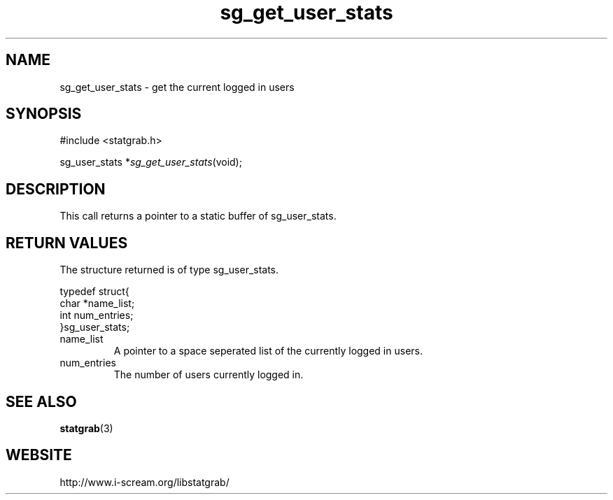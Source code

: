 .TH sg_get_user_stats 3 $Date:\ 2004/05/02\ 17:21:35\ $ i\-scream 
.SH NAME
sg_get_user_stats \- get the current logged in users
.SH SYNOPSIS
.nf
#include <statgrab.h>
.fi
.sp 1
.PP
sg_user_stats *\fIsg_get_user_stats\fR(void);
.SH DESCRIPTION
This call returns a pointer to a static buffer of
sg_user_stats.
.SH RETURN\ VALUES
The structure returned is of type
sg_user_stats.
.PP
.nf

typedef struct{
        char *name_list;
        int num_entries;
}sg_user_stats;
    
.fi
.TP 
name_list
A pointer to a space seperated list of the currently
logged in users.
.TP 
num_entries
The number of users currently logged in.
.SH SEE\ ALSO
\fBstatgrab\fR(3)
.SH WEBSITE
http://www.i\-scream.org/libstatgrab/
